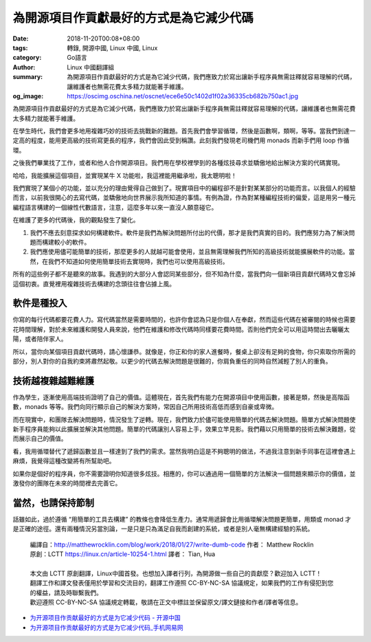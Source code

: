 為開源項目作貢獻最好的方式是為它減少代碼
########################################

:date: 2018-11-20T00:08+08:00
:tags: 轉錄, 開源中國, Linux 中國, Linux
:category: Go語言
:author: Linux 中國翻譯組
:summary: 為開源項目作貢獻最好的方式是為它減少代碼，我們應致力於寫出讓新手程序員無需註釋就容易理解的代碼，讓維護者也無需花費太多精力就能著手維護。
:og_image: https://oscimg.oschina.net/oscnet/ece6e50c1402d1f02a36335cb682b750ac1.jpg


.. image:: https://oscimg.oschina.net/oscnet/ece6e50c1402d1f02a36335cb682b750ac1.jpg
   :alt: 為開源項目作貢獻最好的方式是為它減少代碼
   :align: center

為開源項目作貢獻最好的方式是為它減少代碼，我們應致力於寫出讓新手程序員無需註釋就容易理解的代碼，讓維護者也無需花費太多精力就能著手維護。

在學生時代，我們會更多地用複雜巧妙的技術去挑戰新的難題。首先我們會學習循環，然後是函數啊，類啊，等等。當我們到達一定高的程度，能用更高級的技術寫更長的程序，我們會因此受到稱讚。此刻我們發現老司機們用 monads 而新手們用 loop 作循環。

之後我們畢業找了工作，或者和他人合作開源項目。我們用在學校裡學到的各種炫技尋求並驕傲地給出解決方案的代碼實現。

哈哈，我能擴展這個項目，並實現某牛 X 功能啦，我這裡能用繼承啦，我太聰明啦！

我們實現了某個小的功能，並以充分的理由覺得自己做到了。現實項目中的編程卻不是針對某某部分的功能而言。以我個人的經驗而言，以前我很開心的去寫代碼，並驕傲地向世界展示我所知道的事情。有例為證，作為對某種編程技術的偏愛，這是用另一種元編程語言構建的一個線性代數語言，注意，這麼多年以來一直沒人願意碰它。

在維護了更多的代碼後，我的觀點發生了變化。

1. 我們不應去刻意探求如何構建軟件。軟件是我們為解決問題所付出的代價，那才是我們真實的目的。我們應努力為了解決問題而構建較小的軟件。

2. 我們應使用儘可能簡單的技術，那麼更多的人就越可能會使用，並且無需理解我們所知的高級技術就能擴展軟件的功能。當然，在我們不知道如何使用簡單技術去實現時，我們也可以使用高級技術。

所有的這些例子都不是聽來的故事。我遇到的大部分人會認同某些部分，但不知為什麼，當我們向一個新項目貢獻代碼時又會忘掉這個初衷。直覺裡用複雜技術去構建的念頭往往會佔據上風。


軟件是種投入
++++++++++++

你寫的每行代碼都要花費人力。寫代碼當然是需要時間的，也許你會認為只是你個人在奉獻，然而這些代碼在被審閱的時候也需要花時間理解，對於未來維護和開發人員來說，他們在維護和修改代碼時同樣要花費時間。否則他們完全可以用這時間出去曬曬太陽，或者陪伴家人。

所以，當你向某個項目貢獻代碼時，請心懷謙恭。就像是，你正和你的家人進餐時，餐桌上卻沒有足夠的食物，你只索取你所需的部分，別人對你的自我約束將肅然起敬。以更少的代碼去解決問題是很難的，你肩負重任的同時自然減輕了別人的重負。


技術越複雜越難維護
++++++++++++++++++

作為學生，逐漸使用高端技術證明了自己的價值。這體現在，首先我們有能力在開源項目中使用函數，接著是類，然後是高階函數，monads 等等。我們向同行顯示自己的解決方案時，常因自己所用技術高低而感到自豪或卑微。

而在現實中，和團隊去解決問題時，情況發生了逆轉。現在，我們致力於儘可能使用簡單的代碼去解決問題。簡單方式解決問題使新手程序員能夠以此擴展並解決其他問題。簡單的代碼讓別人容易上手，效果立竿見影。我們藉以只用簡單的技術去解決難題，從而展示自己的價值。

看，我用循環替代了遞歸函數並且一樣達到了我們的需求。當然我明白這是不夠聰明的做法，不過我注意到新手同事在這裡會遇上麻煩，我覺得這種改變將有所幫助吧。

如果你是個好的程序員，你不需要證明你知道很多炫技。相應的，你可以通過用一個簡單的方法解決一個問題來顯示你的價值，並激發你的團隊在未來的時間裡去完善它。

當然，也請保持節制
++++++++++++++++++

話雖如此，過於遵循 “用簡單的工具去構建” 的教條也會降低生產力。通常用遞歸會比用循環解決問題更簡單，用類或 monad 才是正確的途徑。還有兩種情況另當別論，一是只是只為滿足自我而創建的系統，或者是別人毫無構建經驗的系統。

.. highlights::

  | 編譯自：http://matthewrocklin.com/blog/work/2018/01/27/write-dumb-code 作者： Matthew Rocklin
  | 原創：LCTT https://linux.cn/article-10254-1.html 譯者： Tian, Hua
  |
  | 本文由 LCTT 原創翻譯，Linux中國首發。也想加入譯者行列，為開源做一些自己的貢獻麼？歡迎加入 LCTT！
  | 翻譯工作和譯文發表僅用於學習和交流目的，翻譯工作遵照 CC-BY-NC-SA 協議規定，如果我們的工作有侵犯到您的權益，請及時聯繫我們。
  | 歡迎遵照 CC-BY-NC-SA 協議規定轉載，敬請在正文中標註並保留原文/譯文鏈接和作者/譯者等信息。

- `为开源项目作贡献最好的方式是为它减少代码 - 开源中国 <https://www.oschina.net/news/102003/write-dumb-code>`_
- `为开源项目作贡献最好的方式是为它减少代码_手机网易网 <https://3g.163.com/dy/article/E1246F6O0511CPOJ.html>`_
